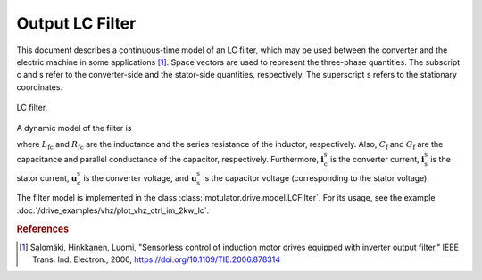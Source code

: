 Output LC Filter
================

This document describes a continuous-time model of an LC filter, which may be used between the converter and the electric machine in some applications [#Sal2006]_.
Space vectors are used to represent the three-phase quantities. The subscript c and s refer to the converter-side and the stator-side quantities, respectively.
The superscript s refers to the stationary coordinates. 

.. figure:: ../figs/lc_filter.svg
   :width: 100%
   :align: center
   :alt: LC filter
   :target: .
   
   LC filter.

A dynamic model of the filter is

.. math::
   L_\mathrm{fc} \frac{\mathrm{d}\boldsymbol{i}_\mathrm{c}^\mathrm{s}}{\mathrm{d} t} 
   &= \boldsymbol{u}_\mathrm{c}^\mathrm{s} - \boldsymbol{u}_\mathrm{s}^\mathrm{s} 
   - R_\mathrm{fc} \boldsymbol{i}_\mathrm{c}^\mathrm{s} \\
   C_\mathrm{f} \frac{\mathrm{d}\boldsymbol{u}_\mathrm{s}^\mathrm{s}}{\mathrm{d} t} 
   &= \boldsymbol{i}_\mathrm{c}^\mathrm{s} - \boldsymbol{i}_\mathrm{s}^\mathrm{s}
   - G_\mathrm{f}\boldsymbol{u}_\mathrm{s}^\mathrm{s}
   :label: LC_filter_model

where :math:`L_\mathrm{fc}` and :math:`R_\mathrm{fc}` are the inductance and the series resistance of the inductor, respectively.
Also, :math:`C_\mathrm{f}` and :math:`G_\mathrm{f}` are the capacitance and parallel conductance of the capacitor, respectively.
Furthermore, :math:`\boldsymbol{i}_\mathrm{c}^\mathrm{s}` is the converter current,
:math:`\boldsymbol{i}_\mathrm{s}^\mathrm{s}` is the stator current, :math:`\boldsymbol{u}_\mathrm{c}^\mathrm{s}` is the converter voltage,
and :math:`\boldsymbol{u}_\mathrm{s}^\mathrm{s}` is the capacitor voltage (corresponding to the stator voltage). 

The filter model is implemented in the class :class:`motulator.drive.model.LCFilter`. For its usage, see the example :doc:`/drive_examples/vhz/plot_vhz_ctrl_im_2kw_lc`. 

.. rubric:: References

.. [#Sal2006] Salomäki, Hinkkanen, Luomi, "Sensorless control of induction motor drives equipped with inverter output filter," IEEE Trans. Ind. Electron., 2006, https://doi.org/10.1109/TIE.2006.878314
